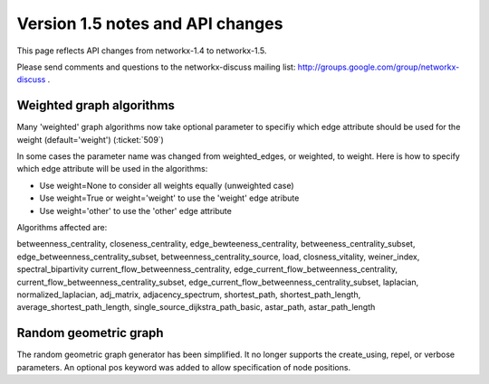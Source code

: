 *********************************
Version 1.5 notes and API changes
*********************************

This page reflects API changes from networkx-1.4 to networkx-1.5.

Please send comments and questions to the networkx-discuss mailing list:
http://groups.google.com/group/networkx-discuss .

Weighted graph algorithms
-------------------------

Many 'weighted' graph algorithms now take optional parameter to 
specifiy which edge attribute should be used for the weight
(default='weight') (:ticket:`509`)

In some cases the parameter name was changed from weighted_edges,
or weighted, to weight.  Here is how to specify which edge attribute 
will be used in the algorithms:

- Use weight=None to consider all weights equally (unweighted case)

- Use weight=True or weight='weight' to use the 'weight' edge atribute

- Use weight='other' to use the 'other' edge attribute 

Algorithms affected are:

betweenness_centrality, closeness_centrality, edge_bewteeness_centrality,
betweeness_centrality_subset, edge_betweenness_centrality_subset,
betweenness_centrality_source, load, closness_vitality,
weiner_index, spectral_bipartivity
current_flow_betweenness_centrality,
edge_current_flow_betweenness_centrality,
current_flow_betweenness_centrality_subset,
edge_current_flow_betweenness_centrality_subset,
laplacian, normalized_laplacian, adj_matrix, adjacency_spectrum,
shortest_path, shortest_path_length, average_shortest_path_length,
single_source_dijkstra_path_basic, astar_path, astar_path_length

Random geometric graph
----------------------

The random geometric graph generator has been simplified.  
It no longer supports the create_using, repel, or verbose parameters.  
An optional pos keyword was added to allow specification of node positions.

